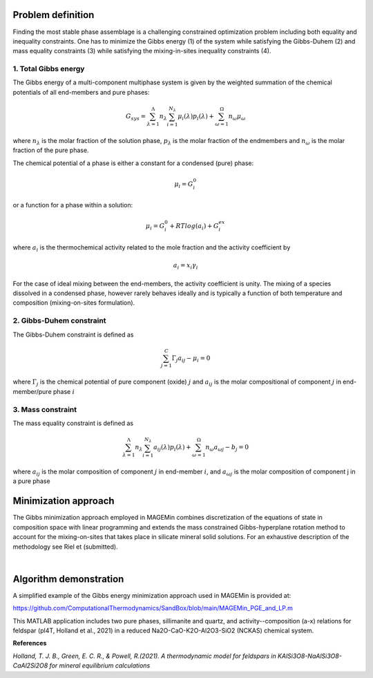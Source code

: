 .. MAGEMin documentation

Problem definition
==================

Finding the most stable phase assemblage is a challenging constrained optimization problem including both equality and inequality constraints. One has to minimize the Gibbs energy (1) of the system while satisfying the Gibbs-Duhem (2) and mass equality constraints (3) while satisfying the mixing-in-sites inequality constraints (4).

1. Total Gibbs energy
**********************

The Gibbs energy of a multi-component multiphase system is given by the weighted summation of the chemical potentials of all end-members and pure phases:

.. math::
   G_{sys} = \sum_{\lambda=1}^{\Lambda} n_{\lambda} \sum_{i=1}^{N_{\lambda}} \mu_{i}(\lambda) p_{i}(\lambda) + \sum_{\omega=1}^{\Omega} n_{\omega} \mu_{\omega} 

where :math:`n_{\lambda}` is the molar fraction of the solution phase, :math:`p_{\lambda}` is the molar fraction of the endmembers and :math:`n_{\omega}` is the molar fraction of the pure phase.

The chemical potential of a phase is either a constant for a condensed (pure) phase:

.. math:: 
   \mu_{i} = G_{i}^{0}

or a function for a phase within a solution:

.. math:: 
   \mu_{i} = G_{i}^{0} + RTlog(a_{i}) + G_{i}^{ex}

where :math:`a_{i}` is the thermochemical activity related to the mole fraction and the activity coefficient by

.. math::
   a_{i} = x_{i} \gamma_{i}


For the case of ideal mixing between the end-members, the activity coefficient is unity. The mixing of a species dissolved in a condensed phase, however rarely behaves ideally
and is typically a function of both temperature and composition (mixing-on-sites formulation).

2. Gibbs-Duhem constraint
*************************

The Gibbs-Duhem constraint is defined as

.. math:: 
   \sum_{j=1}^{C} \Gamma_{j} a_{ij} - \mu_{i} = 0
   
where :math:`\Gamma_{j}` is the chemical potential of pure component (oxide) :math:`j` and :math:`a_{ij}` is the molar compositional of component :math:`j` in end-member/pure phase :math:`i`

3. Mass constraint
******************

The mass equality constraint is defined as

.. math::
   \sum_{\lambda=1}^{\Lambda} n_{\lambda} \sum_{i=1}^{N_{\lambda}} a_{ij}(\lambda) p_{i}(\lambda) + \sum_{\omega=1}^{\Omega} n_{\omega} a_{\omega j} - b_j = 0

where :math:`a_{ij}` is the molar composition of component :math:`j` in end-member :math:`i`, and :math:`a_{\omega j}` is the molar composition of component j in a pure phase

Minimization approach 
=====================

The Gibbs minimization approach employed in MAGEMin combines discretization of the equations of state in composition space with linear programming and extends the mass constrained Gibbs-hyperplane rotation method to account for the mixing-on-sites that takes place in silicate mineral solid solutions. For an exhaustive description of the methodology see Riel et (submitted). 

.. image:: /figs/GFE_intro.png
	:width: 640
	:align: center

|

Algorithm demonstration
=======================

A simplified example of the Gibbs energy minimization approach used in MAGEMin is provided at:

https://github.com/ComputationalThermodynamics/SandBox/blob/main/MAGEMin_PGE_and_LP.m

This MATLAB application includes two pure phases, sillimanite and quartz, and activity--composition (a-x) relations for feldspar (pl4T, Holland et al., 2021) in a reduced Na2O-CaO-K2O-Al2O3-SiO2 (NCKAS) chemical system. 

**References**

*Holland, T. J. B., Green, E. C. R., & Powell, R.(2021). A thermodynamic model for feldspars in KAlSi3O8-NaAlSi3O8-CaAl2Si2O8 for mineral equilibrium calculations*
